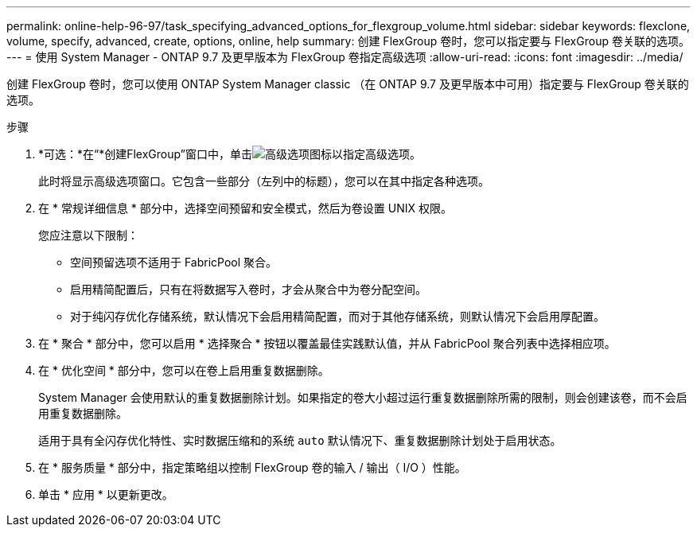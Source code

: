 ---
permalink: online-help-96-97/task_specifying_advanced_options_for_flexgroup_volume.html 
sidebar: sidebar 
keywords: flexclone, volume, specify, advanced, create, options, online, help 
summary: 创建 FlexGroup 卷时，您可以指定要与 FlexGroup 卷关联的选项。 
---
= 使用 System Manager - ONTAP 9.7 及更早版本为 FlexGroup 卷指定高级选项
:allow-uri-read: 
:icons: font
:imagesdir: ../media/


[role="lead"]
创建 FlexGroup 卷时，您可以使用 ONTAP System Manager classic （在 ONTAP 9.7 及更早版本中可用）指定要与 FlexGroup 卷关联的选项。

.步骤
. *可选：*在“*创建FlexGroup”窗口中，单击image:../media/advanced_options.gif["高级选项图标"]以指定高级选项。
+
此时将显示高级选项窗口。它包含一些部分（左列中的标题），您可以在其中指定各种选项。

. 在 * 常规详细信息 * 部分中，选择空间预留和安全模式，然后为卷设置 UNIX 权限。
+
您应注意以下限制：

+
** 空间预留选项不适用于 FabricPool 聚合。
** 启用精简配置后，只有在将数据写入卷时，才会从聚合中为卷分配空间。
** 对于纯闪存优化存储系统，默认情况下会启用精简配置，而对于其他存储系统，则默认情况下会启用厚配置。


. 在 * 聚合 * 部分中，您可以启用 * 选择聚合 * 按钮以覆盖最佳实践默认值，并从 FabricPool 聚合列表中选择相应项。
. 在 * 优化空间 * 部分中，您可以在卷上启用重复数据删除。
+
System Manager 会使用默认的重复数据删除计划。如果指定的卷大小超过运行重复数据删除所需的限制，则会创建该卷，而不会启用重复数据删除。

+
适用于具有全闪存优化特性、实时数据压缩和的系统 `auto` 默认情况下、重复数据删除计划处于启用状态。

. 在 * 服务质量 * 部分中，指定策略组以控制 FlexGroup 卷的输入 / 输出（ I/O ）性能。
. 单击 * 应用 * 以更新更改。

